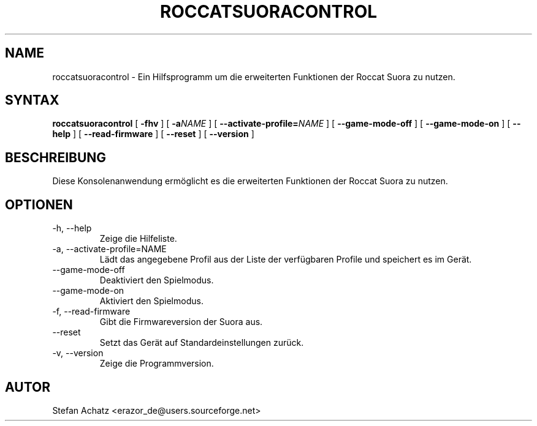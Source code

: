 .\" Process this file with
.\" groff -man -Tutf8 roccatsuoracontrol.1
.\"
.TH ROCCATSUORACONTROL 1 "AUGUST 2016" "Stefan Achatz" "Benutzerhandbücher"
.SH NAME
roccatsuoracontrol \- Ein Hilfsprogramm um die erweiterten Funktionen der Roccat
Suora zu nutzen.
.SH SYNTAX
.B roccatsuoracontrol
[
.B -fhv
] [
.BI -a NAME
] [
.BI --activate-profile= NAME
] [
.B --game-mode-off
] [
.B --game-mode-on
] [
.B --help
] [
.B --read-firmware
] [
.B --reset
] [
.B --version
]
.SH BESCHREIBUNG
Diese Konsolenanwendung ermöglicht es die erweiterten Funktionen der Roccat
Suora zu nutzen.
.SH OPTIONEN
.IP "-h, --help"
Zeige die Hilfeliste.
.IP "-a, --activate-profile=NAME"
Lädt das angegebene Profil aus der Liste der verfügbaren Profile und speichert
es im Gerät.
.IP "--game-mode-off"
Deaktiviert den Spielmodus.
.IP "--game-mode-on"
Aktiviert den Spielmodus.
.IP "-f, --read-firmware"
Gibt die Firmwareversion der Suora aus.
.IP "--reset"
Setzt das Gerät auf Standardeinstellungen zurück.
.IP "-v, --version"
Zeige die Programmversion.
.SH AUTOR
Stefan Achatz <erazor_de@users.sourceforge.net>
